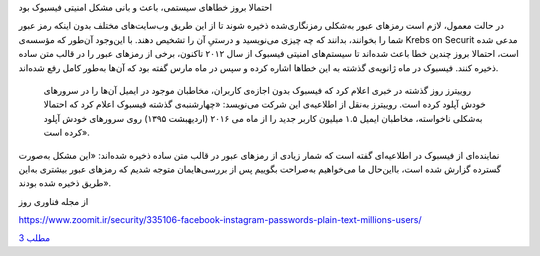 .. title: فیسبوک
.. slug: facebook-1
.. date: 2019-06-13 01:27:01 UTC+04:30
.. tags: مشکلات فیسبوک
.. category: 
.. link: 
.. description: 
.. type: text
..  raw:: html
    :file: header.html

احتمالا بروز خطاهای سیستمی، باعث و بانی مشکل امنیتی فیسبوک بود 

.. TEASER_END:  توضیح‌های بیشتر 

در حالت معمول، لازم است رمزهای عبور به‌شکلی رمزنگاری‌شده ذخیره شوند تا از این طریق وب‌سایت‌های مختلف بدون اینکه رمز عبور شما را بخوانند، بدانند که چه چیزی می‌نویسید و درستیِ آن را تشخیص دهند. با این‌وجود آن‌طور که مؤسسه‌ی Krebs on Securit مدعی شده است، احتمالا بروز چندین خطا باعث شده‌اند تا سیستم‌های امنیتی فیسبوک از سال ۲۰۱۲ تاکنون،‌ برخی از رمزهای عبور را در قالب متن ساده ذخیره کنند. فیسبوک در ماه ژانویه‌ی گذشته به این خطاها اشاره کرده و سپس در ماه مارس گفته بود که آن‌ها به‌طور کامل رفع شده‌اند.

 روییترز روز گذشته در خبری اعلام کرد که فیسبوک بدون اجازه‌ی کاربران، مخاطبان موجود در ایمیل آن‌ها را در سرورهای خودش آپلود کرده است. روییترز به‌نقل از اطلاعیه‌ی این شرکت می‌نویسد: «چهارشنبه‌ی گذشته فیسبوک اعلام کرد که احتمالا به‌شکلی ناخواسته، مخاطبان ایمیل ۱.۵ میلیون کاربر جدید را از ماه می ۲۰۱۶ (اردیهبشت ۱۳۹۵) روی سرورهای خودش آپلود کرده است».

نماینده‌ای از فیسبوک در اطلاعیه‌ای گفته است که شمار زیادی از رمزهای عبور در قالب متن ساده ذخیره شده‌اند: «این مشکل به‌صورت گسترده گزارش شده است، بااین‌حال ما می‌خواهیم به‌صراحت بگوییم پس از بررسی‌هایمان متوجه شدیم که رمزهای عبور بیشتری به‌این طریق ذخیره شده بودند».



از مجله فناوری روز

https://www.zoomit.ir/security/335106-facebook-instagram-passwords-plain-text-millions-users/

`مطلب 3
<sec.html>`_

.. ::

    .. title: post3
